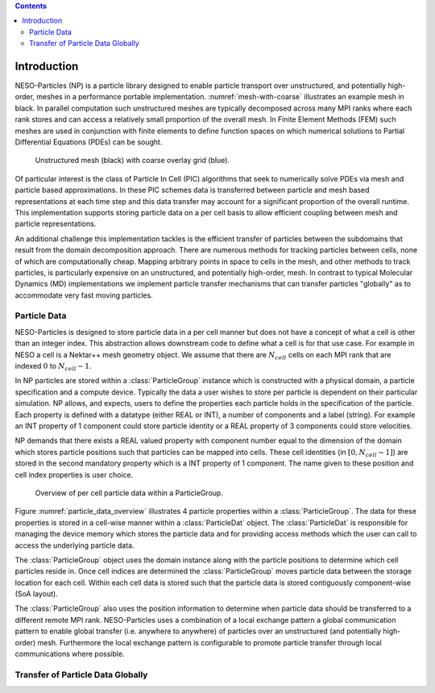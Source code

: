 .. contents::

Introduction
============

NESO-Particles (NP) is a particle library designed to enable particle transport over unstructured, and potentially high-order, meshes in a performance portable implementation.
:numref:`mesh-with-coarse` illustrates an example mesh in black.
In parallel computation such unstructured meshes are typically decomposed across many MPI ranks where each rank stores and can access a relatively small proportion of the overall mesh.
In Finite Element Methods (FEM) such meshes are used in conjunction with finite elements to define function spaces on which numerical solutions to Partial Differential Equations (PDEs) can be sought.

.. _mesh-with-coarse:
.. figure:: figures/mesh_with_coarse_overlay.svg
   :class: with-border
   :height: 240 pt

   Unstructured mesh (black) with coarse overlay grid (blue).

Of particular interest is the class of Particle In Cell (PIC) algorithms that seek to numerically solve PDEs via mesh and particle based approximations.
In these PIC schemes data is transferred between particle and mesh based representations at each time step and this data transfer may account for a significant proportion of the overall runtime.
This implementation supports storing particle data on a per cell basis to allow efficient coupling between mesh and particle representations.

An additional challenge this implementation tackles is the efficient transfer of particles between the subdomains that result from the domain decomposition approach.
There are numerous methods for tracking particles between cells, none of which are computationally cheap.
Mapping arbitrary points in space to cells in the mesh, and other methods to track particles, is particularly expensive on an unstructured, and potentially high-order, mesh. 
In contrast to typical Molecular Dynamics (MD) implementations we implement particle transfer mechanisms that can transfer particles "globally" as to accommodate very fast moving particles.

Particle Data
-------------

NESO-Particles is designed to store particle data in a per cell manner but does not have a concept of what a cell is other than an integer index.
This abstraction allows downstream code to define what a cell is for that use case.
For example in NESO a cell is a Nektar++ mesh geometry object.
We assume that there are :math:`N_{cell}` cells on each MPI rank that are indexed :math:`0` to :math:`N_{cell}-1`.

In NP particles are stored within a :class:`ParticleGroup` instance which is constructed with a physical domain, a particle specification and a compute device.
Typically the data a user wishes to store per particle is dependent on their particular simulation.
NP allows, and expects, users to define the properties each particle holds in the specification of the particle.
Each property is defined with a datatype (either REAL or INT), a number of components and a label (string).
For example an INT property of 1 component could store particle identity or a REAL property of 3 components could store velocities.

NP demands that there exists a REAL valued property with component number equal to the dimension of the domain which stores particle positions such that particles can be mapped into cells.
These cell identities (in :math:`[0, N_{cell} -1]`) are stored in the second mandatory property which is a INT property of 1 component.
The name given to these position and cell index properties is user choice.

.. _particle_data_overview:
.. figure:: figures/particle_data_group.svg
   :class: with-border
   :height: 240 pt

   Overview of per cell particle data within a ParticleGroup.

Figure :numref:`particle_data_overview` illustrates 4 particle properties within a :class:`ParticleGroup`.
The data for these properties is stored in a cell-wise manner within a :class:`ParticleDat` object.
The :class:`ParticleDat` is responsible for managing the device memory which stores the particle data and for providing access methods which the user can call to access the underlying particle data.

The :class:`ParticleGroup` object uses the domain instance along with the particle positions to determine which cell particles reside in.
Once cell indices are determined the :class:`ParticleGroup` moves particle data between the storage location for each cell.
Within each cell data is stored such that the particle data is stored contiguously component-wise (SoA layout).

The :class:`ParticleGroup` also uses the position information to determine when particle data should be transferred to a different remote MPI rank.
NESO-Particles uses a combination of a local exchange pattern a global communication pattern to enable global transfer (i.e. anywhere to anywhere) of particles over an unstructured (and potentially high-order) mesh.
Furthermore the local exchange pattern is configurable to promote particle transfer through local communications where possible.


Transfer of Particle Data Globally
----------------------------------
